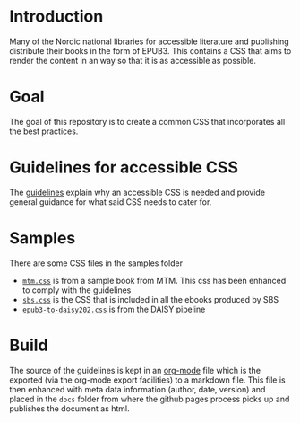 
* Introduction

Many of the Nordic national libraries for accessible literature and
publishing distribute their books in the form of EPUB3. This contains
a CSS that aims to render the content in an way so that it is as
accessible as possible.

* Goal

The goal of this repository is to create a common CSS that
incorporates all the best practices.

* Guidelines for accessible CSS

The [[https://sbsdev.github.io/nordic-accessible-epub-css/][guidelines]] explain why an accessible CSS is needed and provide
general guidance for what said CSS needs to cater for.

* Samples

There are some CSS files in the samples folder

- [[https://github.com/sbsdev/nordic-accessible-epub-css/blob/main/samples/mtm.css][=mtm.css=]] is from a sample book from MTM. This css has been enhanced
  to comply with the guidelines
- [[https://github.com/sbsdev/nordic-accessible-epub-css/blob/main/samples/sbs.css][=sbs.css=]] is the CSS that is included in all the ebooks produced by SBS
- [[https://github.com/sbsdev/nordic-accessible-epub-css/blob/main/samples/epub3-to-daisy202.css][=epub3-to-daisy202.css=]] is from the DAISY pipeline

* Build

The source of the guidelines is kept in an [[https://orgmode.org/][org-mode]] file which is the
exported (via the org-mode export facilities) to a markdown file. This
file is then enhanced with meta data information (author, date,
version) and placed in the =docs= folder from where the github pages
process picks up and publishes the document as html.
